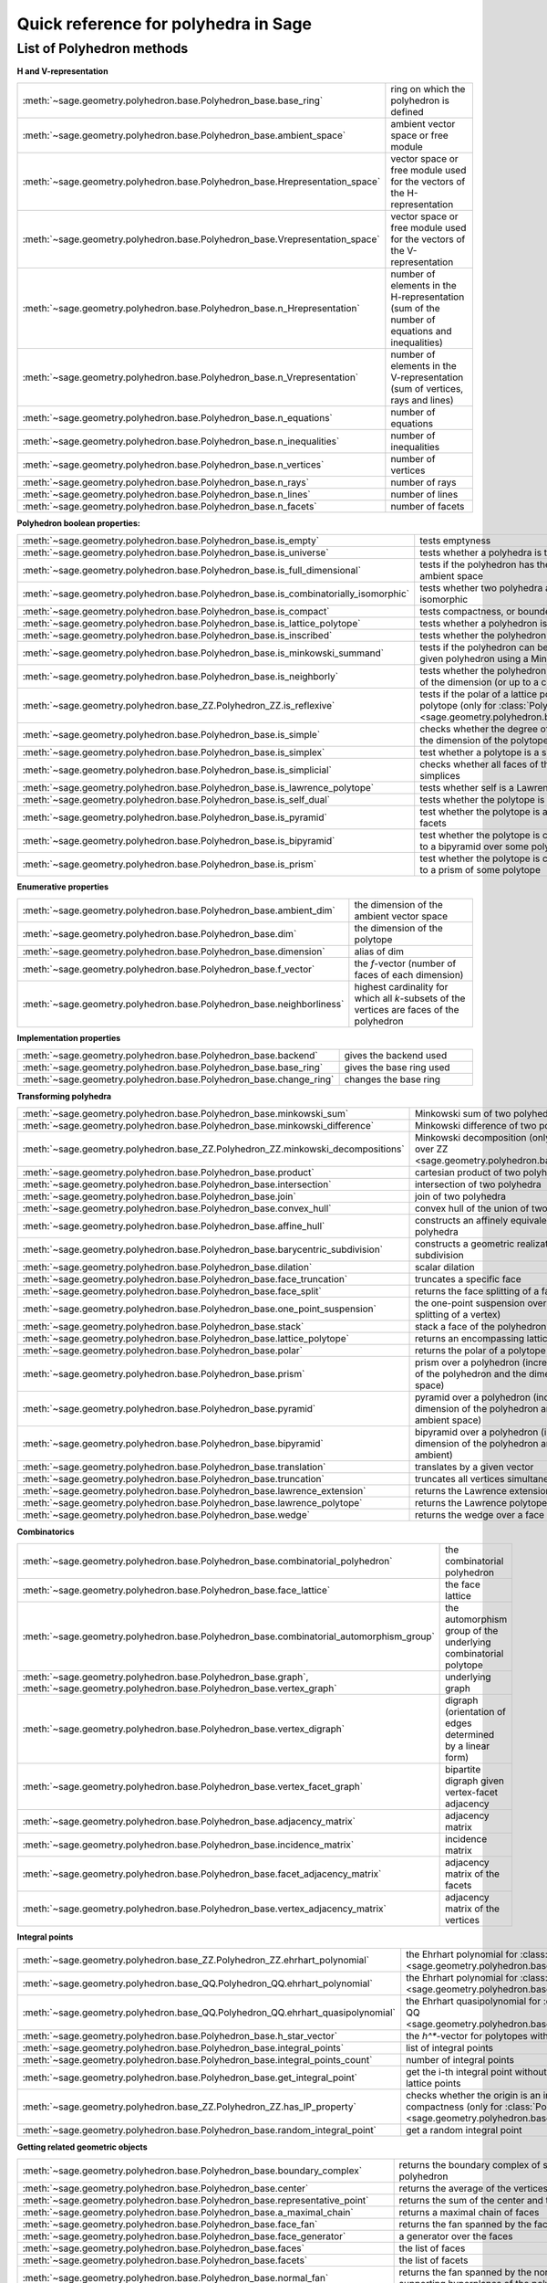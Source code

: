 .. -*- coding: utf-8 -*-
.. linkall

.. _polyhedra_quickref:

=====================================
Quick reference for polyhedra in Sage
=====================================

.. MODULEAUTHOR:: Jean-Philippe Labbé <labbe@math.fu-berlin.de>
                  Vincent Delecroix <vincent.delecroix@u-bordeaux.fr>

List of Polyhedron methods
==========================

**H and V-representation**

.. csv-table::
    :class: contentstable
    :widths: 30, 70
    :delim: |

    :meth:`~sage.geometry.polyhedron.base.Polyhedron_base.base_ring` | ring on which the polyhedron is defined
    :meth:`~sage.geometry.polyhedron.base.Polyhedron_base.ambient_space` | ambient vector space or free module
    :meth:`~sage.geometry.polyhedron.base.Polyhedron_base.Hrepresentation_space` | vector space or free module used for the vectors of the H-representation
    :meth:`~sage.geometry.polyhedron.base.Polyhedron_base.Vrepresentation_space` | vector space or free module used for the vectors of the V-representation
    :meth:`~sage.geometry.polyhedron.base.Polyhedron_base.n_Hrepresentation` | number of elements in the H-representation (sum of the number of equations and inequalities)
    :meth:`~sage.geometry.polyhedron.base.Polyhedron_base.n_Vrepresentation` | number of elements in the V-representation (sum of vertices, rays and lines)
    :meth:`~sage.geometry.polyhedron.base.Polyhedron_base.n_equations` | number of equations
    :meth:`~sage.geometry.polyhedron.base.Polyhedron_base.n_inequalities` | number of inequalities
    :meth:`~sage.geometry.polyhedron.base.Polyhedron_base.n_vertices` | number of vertices
    :meth:`~sage.geometry.polyhedron.base.Polyhedron_base.n_rays` | number of rays
    :meth:`~sage.geometry.polyhedron.base.Polyhedron_base.n_lines` | number of lines
    :meth:`~sage.geometry.polyhedron.base.Polyhedron_base.n_facets` | number of facets

**Polyhedron boolean properties:**

.. csv-table::
    :class: contentstable
    :widths: 30, 70
    :delim: |

    :meth:`~sage.geometry.polyhedron.base.Polyhedron_base.is_empty` | tests emptyness
    :meth:`~sage.geometry.polyhedron.base.Polyhedron_base.is_universe` | tests whether a polyhedra is the whole ambient space
    :meth:`~sage.geometry.polyhedron.base.Polyhedron_base.is_full_dimensional` | tests if the polyhedron has the same dimension as the ambient space
    :meth:`~sage.geometry.polyhedron.base.Polyhedron_base.is_combinatorially_isomorphic` | tests whether two polyhedra are combinatorially isomorphic
    :meth:`~sage.geometry.polyhedron.base.Polyhedron_base.is_compact` | tests compactness, or boundedness of a polyhedron
    :meth:`~sage.geometry.polyhedron.base.Polyhedron_base.is_lattice_polytope` | tests whether a polyhedron is a lattice polytope
    :meth:`~sage.geometry.polyhedron.base.Polyhedron_base.is_inscribed` | tests whether the polyhedron is inscribed in a sphere
    :meth:`~sage.geometry.polyhedron.base.Polyhedron_base.is_minkowski_summand` | tests if the polyhedron can be used to produce another given polyhedron using a Minkowski sum.
    :meth:`~sage.geometry.polyhedron.base.Polyhedron_base.is_neighborly` | tests whether the polyhedron has full skeleton until half of the dimension (or up to a certain dimension)
    :meth:`~sage.geometry.polyhedron.base_ZZ.Polyhedron_ZZ.is_reflexive` | tests if the polar of a lattice polytope is also a lattice polytope (only for :class:`Polyhedron over ZZ <sage.geometry.polyhedron.base_ZZ.Polyhedron_ZZ>`)
    :meth:`~sage.geometry.polyhedron.base.Polyhedron_base.is_simple` |  checks whether the degree of all vertices is equal to the dimension of the polytope
    :meth:`~sage.geometry.polyhedron.base.Polyhedron_base.is_simplex` | test whether a polytope is a simplex
    :meth:`~sage.geometry.polyhedron.base.Polyhedron_base.is_simplicial` |  checks whether all faces of the polyhedron are simplices
    :meth:`~sage.geometry.polyhedron.base.Polyhedron_base.is_lawrence_polytope` |  tests whether self is a Lawrence polytope
    :meth:`~sage.geometry.polyhedron.base.Polyhedron_base.is_self_dual` |  tests whether the polytope is self-dual
    :meth:`~sage.geometry.polyhedron.base.Polyhedron_base.is_pyramid` | test whether the polytope is a pyramid over one of its facets
    :meth:`~sage.geometry.polyhedron.base.Polyhedron_base.is_bipyramid` | test whether the polytope is combinatorially equivalent to a bipyramid over some polytope
    :meth:`~sage.geometry.polyhedron.base.Polyhedron_base.is_prism` | test whether the polytope is combinatorially equivalent to a prism of some polytope

**Enumerative properties**

.. csv-table::
    :class: contentstable
    :widths: 30, 70
    :delim: |

    :meth:`~sage.geometry.polyhedron.base.Polyhedron_base.ambient_dim` |  the dimension of the ambient vector space
    :meth:`~sage.geometry.polyhedron.base.Polyhedron_base.dim` |  the dimension of the polytope
    :meth:`~sage.geometry.polyhedron.base.Polyhedron_base.dimension` |  alias of dim
    :meth:`~sage.geometry.polyhedron.base.Polyhedron_base.f_vector` |  the `f`-vector (number of faces of each dimension)
    :meth:`~sage.geometry.polyhedron.base.Polyhedron_base.neighborliness` | highest cardinality for which all `k`-subsets of the vertices are faces of the polyhedron

**Implementation properties**

.. csv-table::
    :class: contentstable
    :widths: 30, 70
    :delim: |

    :meth:`~sage.geometry.polyhedron.base.Polyhedron_base.backend` | gives the backend used
    :meth:`~sage.geometry.polyhedron.base.Polyhedron_base.base_ring` | gives the base ring used
    :meth:`~sage.geometry.polyhedron.base.Polyhedron_base.change_ring` | changes the base ring

**Transforming polyhedra**

.. csv-table::
    :class: contentstable
    :widths: 30, 70
    :delim: |

    :meth:`~sage.geometry.polyhedron.base.Polyhedron_base.minkowski_sum` | Minkowski sum of two polyhedra
    :meth:`~sage.geometry.polyhedron.base.Polyhedron_base.minkowski_difference` | Minkowski difference of two polyhedra
    :meth:`~sage.geometry.polyhedron.base_ZZ.Polyhedron_ZZ.minkowski_decompositions` | Minkowski decomposition (only for :class:`Polyhedron over ZZ <sage.geometry.polyhedron.base_ZZ.Polyhedron_ZZ>`)
    :meth:`~sage.geometry.polyhedron.base.Polyhedron_base.product` | cartesian product of two polyhedra
    :meth:`~sage.geometry.polyhedron.base.Polyhedron_base.intersection` | intersection of two polyhedra
    :meth:`~sage.geometry.polyhedron.base.Polyhedron_base.join` | join of two polyhedra
    :meth:`~sage.geometry.polyhedron.base.Polyhedron_base.convex_hull` | convex hull of the union of two polyhedra
    :meth:`~sage.geometry.polyhedron.base.Polyhedron_base.affine_hull` | constructs an affinely equivalent full dimensional polyhedra
    :meth:`~sage.geometry.polyhedron.base.Polyhedron_base.barycentric_subdivision` | constructs a geometric realization of the barycentric subdivision
    :meth:`~sage.geometry.polyhedron.base.Polyhedron_base.dilation` |  scalar dilation
    :meth:`~sage.geometry.polyhedron.base.Polyhedron_base.face_truncation` | truncates a specific face
    :meth:`~sage.geometry.polyhedron.base.Polyhedron_base.face_split` | returns the face splitting of a face of self
    :meth:`~sage.geometry.polyhedron.base.Polyhedron_base.one_point_suspension` | the one-point suspension over a vertex of self (face splitting of a vertex)
    :meth:`~sage.geometry.polyhedron.base.Polyhedron_base.stack` | stack a face of the polyhedron
    :meth:`~sage.geometry.polyhedron.base.Polyhedron_base.lattice_polytope` | returns an encompassing lattice polytope.
    :meth:`~sage.geometry.polyhedron.base.Polyhedron_base.polar` | returns the polar of a polytope (needs to be compact)
    :meth:`~sage.geometry.polyhedron.base.Polyhedron_base.prism` | prism over a polyhedron (increases both the dimension of the polyhedron and the dimension of the ambient space)
    :meth:`~sage.geometry.polyhedron.base.Polyhedron_base.pyramid` | pyramid over a polyhedron (increases both the dimension of the polyhedron and the dimension of the ambient space)
    :meth:`~sage.geometry.polyhedron.base.Polyhedron_base.bipyramid` | bipyramid over a polyhedron (increases both the dimension of the polyhedron and the dimension of the ambient)
    :meth:`~sage.geometry.polyhedron.base.Polyhedron_base.translation` | translates by a given vector
    :meth:`~sage.geometry.polyhedron.base.Polyhedron_base.truncation` | truncates all vertices simultaneously
    :meth:`~sage.geometry.polyhedron.base.Polyhedron_base.lawrence_extension` | returns the Lawrence extension of self on a given point
    :meth:`~sage.geometry.polyhedron.base.Polyhedron_base.lawrence_polytope` | returns the Lawrence polytope of self
    :meth:`~sage.geometry.polyhedron.base.Polyhedron_base.wedge` | returns the wedge over a face of self

**Combinatorics**

.. csv-table::
    :class: contentstable
    :widths: 30, 70
    :delim: |

    :meth:`~sage.geometry.polyhedron.base.Polyhedron_base.combinatorial_polyhedron` | the combinatorial polyhedron
    :meth:`~sage.geometry.polyhedron.base.Polyhedron_base.face_lattice` | the face lattice
    :meth:`~sage.geometry.polyhedron.base.Polyhedron_base.combinatorial_automorphism_group` | the automorphism group of the underlying combinatorial polytope
    :meth:`~sage.geometry.polyhedron.base.Polyhedron_base.graph`, :meth:`~sage.geometry.polyhedron.base.Polyhedron_base.vertex_graph` | underlying graph
    :meth:`~sage.geometry.polyhedron.base.Polyhedron_base.vertex_digraph` | digraph (orientation of edges determined by a linear form)
    :meth:`~sage.geometry.polyhedron.base.Polyhedron_base.vertex_facet_graph` | bipartite digraph given vertex-facet adjacency
    :meth:`~sage.geometry.polyhedron.base.Polyhedron_base.adjacency_matrix` | adjacency matrix
    :meth:`~sage.geometry.polyhedron.base.Polyhedron_base.incidence_matrix` | incidence matrix
    :meth:`~sage.geometry.polyhedron.base.Polyhedron_base.facet_adjacency_matrix` | adjacency matrix of the facets
    :meth:`~sage.geometry.polyhedron.base.Polyhedron_base.vertex_adjacency_matrix` | adjacency matrix of the vertices

**Integral points**

.. csv-table::
    :class: contentstable
    :widths: 30, 70
    :delim: |

    :meth:`~sage.geometry.polyhedron.base_ZZ.Polyhedron_ZZ.ehrhart_polynomial` | the Ehrhart polynomial for :class:`Polyhedron over ZZ <sage.geometry.polyhedron.base_ZZ.Polyhedron_ZZ>`
    :meth:`~sage.geometry.polyhedron.base_QQ.Polyhedron_QQ.ehrhart_polynomial` | the Ehrhart polynomial for :class:`Polyhedron over QQ <sage.geometry.polyhedron.base_QQ.Polyhedron_QQ>`
    :meth:`~sage.geometry.polyhedron.base_QQ.Polyhedron_QQ.ehrhart_quasipolynomial` | the Ehrhart quasipolynomial for :class:`Polyhedron over QQ <sage.geometry.polyhedron.base_QQ.Polyhedron_QQ>`
    :meth:`~sage.geometry.polyhedron.base.Polyhedron_base.h_star_vector` | the `h^*`-vector for polytopes with integral vertices
    :meth:`~sage.geometry.polyhedron.base.Polyhedron_base.integral_points` | list of integral points
    :meth:`~sage.geometry.polyhedron.base.Polyhedron_base.integral_points_count` | number of integral points
    :meth:`~sage.geometry.polyhedron.base.Polyhedron_base.get_integral_point` | get the i-th integral point without computing all interior lattice points
    :meth:`~sage.geometry.polyhedron.base_ZZ.Polyhedron_ZZ.has_IP_property` | checks whether the origin is an interior lattice point and compactness (only for :class:`Polyhedron over ZZ <sage.geometry.polyhedron.base_ZZ.Polyhedron_ZZ>`)
    :meth:`~sage.geometry.polyhedron.base.Polyhedron_base.random_integral_point` | get a random integral point


**Getting related geometric objects**

.. csv-table::
    :class: contentstable
    :widths: 30, 70
    :delim: |

    :meth:`~sage.geometry.polyhedron.base.Polyhedron_base.boundary_complex` | returns the boundary complex of simplicial compact polyhedron
    :meth:`~sage.geometry.polyhedron.base.Polyhedron_base.center` | returns the average of the vertices of the polyhedron
    :meth:`~sage.geometry.polyhedron.base.Polyhedron_base.representative_point` | returns the sum of the center and the rays
    :meth:`~sage.geometry.polyhedron.base.Polyhedron_base.a_maximal_chain` | returns a maximal chain of faces
    :meth:`~sage.geometry.polyhedron.base.Polyhedron_base.face_fan` | returns the fan spanned by the faces of the polyhedron
    :meth:`~sage.geometry.polyhedron.base.Polyhedron_base.face_generator` | a generator over the faces
    :meth:`~sage.geometry.polyhedron.base.Polyhedron_base.faces` | the list of faces
    :meth:`~sage.geometry.polyhedron.base.Polyhedron_base.facets` | the list of facets
    :meth:`~sage.geometry.polyhedron.base.Polyhedron_base.normal_fan` | returns the fan spanned by the normals of the supporting hyperplanes of the polyhedron
    :meth:`~sage.geometry.polyhedron.base.Polyhedron_base.gale_transform` | returns the (affine) Gale transform of the vertices of the polyhedron
    :meth:`~sage.geometry.polyhedron.base.Polyhedron_base.hyperplane_arrangement` | returns the hyperplane arrangement given by the defining facets of the polyhedron
    :meth:`~sage.geometry.polyhedron.base.Polyhedron_base.to_linear_program` | transform the polyhedra into a Linear Program
    :meth:`~sage.geometry.polyhedron.base.Polyhedron_base.triangulate` | returns a triangulation of the polyhedron
    :meth:`~sage.geometry.polyhedron.base_ZZ.Polyhedron_ZZ.fibration_generator` | returns an iterator of the fibrations of the lattice polytope (only for :class:`Polyhedron over ZZ <sage.geometry.polyhedron.base_ZZ.Polyhedron_ZZ>`)

**Other**

.. csv-table::
    :class: contentstable
    :widths: 30, 70
    :delim: |


    :meth:`~sage.geometry.polyhedron.base.Polyhedron_base.bounded_edges` | generator for bounded edges
    :meth:`~sage.geometry.polyhedron.base.Polyhedron_base.bounding_box` | returns the vertices of an encompassing cube
    :meth:`~sage.geometry.polyhedron.base.Polyhedron_base.contains` | tests whether the polyhedron contains a vector
    :meth:`~sage.geometry.polyhedron.base.Polyhedron_base.interior_contains` | tests whether the polyhedron contains a vector in its interior using the ambient topology
    :meth:`~sage.geometry.polyhedron.base.Polyhedron_base.relative_interior_contains` | tests whether the polyhedron contains a vector in its relative interior
    :meth:`~sage.geometry.polyhedron.base_ZZ.Polyhedron_ZZ.find_translation` | returns the translation vector between two translation of two polyhedron (only for :class:`Polyhedron over ZZ <sage.geometry.polyhedron.base_ZZ.Polyhedron_ZZ>`)
    :meth:`~sage.geometry.polyhedron.base.Polyhedron_base.integrate` | computes the integral of a polynomial over the polyhedron
    :meth:`~sage.geometry.polyhedron.base.Polyhedron_base.radius` | returns the radius of the smallest sphere containing the polyhedron
    :meth:`~sage.geometry.polyhedron.base.Polyhedron_base.radius_square` | returns the square of the radius of the smallest sphere containing the polyhedron
    :meth:`~sage.geometry.polyhedron.base.Polyhedron_base.volume` | computes different volumes of the polyhedron
    :meth:`~sage.geometry.polyhedron.base.Polyhedron_base.restricted_automorphism_group` | returns the restricted automorphism group
    :meth:`~sage.geometry.polyhedron.ppl_lattice_polytope.LatticePolytope_PPL_class.lattice_automorphism_group` | returns the lattice automorphism group. Only for :class:`PPL Lattice Polytope <sage.geometry.polyhedron.ppl_lattice_polytope.LatticePolytope_PPL_class>`

